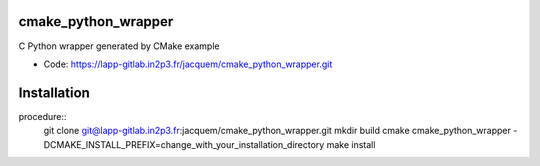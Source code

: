 ====================
cmake_python_wrapper
====================

C Python wrapper generated by CMake example

* Code: https://lapp-gitlab.in2p3.fr/jacquem/cmake_python_wrapper.git

============
Installation 
============

procedure::
    git clone git@lapp-gitlab.in2p3.fr:jacquem/cmake_python_wrapper.git
    mkdir build
    cmake cmake_python_wrapper -DCMAKE_INSTALL_PREFIX=change_with_your_installation_directory
    make install
